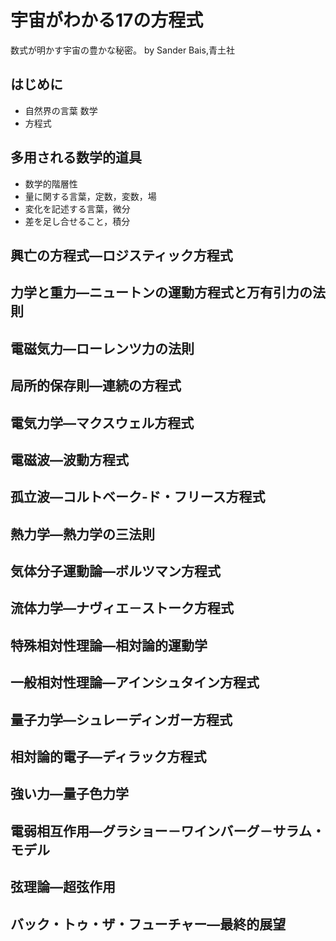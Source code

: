 
* 宇宙がわかる17の方程式

数式が明かす宇宙の豊かな秘密。 by Sander Bais,青土社

** はじめに
  - 自然界の言葉 数学
  - 方程式
** 多用される数学的道具
  - 数学的階層性
  - 量に関する言葉，定数，変数，場
  - 変化を記述する言葉，微分
  - 差を足し合せること，積分
    
** 興亡の方程式―ロジスティック方程式
** 力学と重力―ニュートンの運動方程式と万有引力の法則
** 電磁気力―ローレンツ力の法則
** 局所的保存則―連続の方程式
** 電気力学―マクスウェル方程式
** 電磁波―波動方程式
** 孤立波―コルトベーク‐ド・フリース方程式
** 熱力学―熱力学の三法則
** 気体分子運動論―ボルツマン方程式
** 流体力学―ナヴィエ－ストーク方程式
** 特殊相対性理論―相対論的運動学
** 一般相対性理論―アインシュタイン方程式
** 量子力学―シュレーディンガー方程式
** 相対論的電子―ディラック方程式
** 強い力―量子色力学
** 電弱相互作用―グラショー－ワインバーグ－サラム・モデル
** 弦理論―超弦作用
** バック・トゥ・ザ・フューチャー―最終的展望

  
